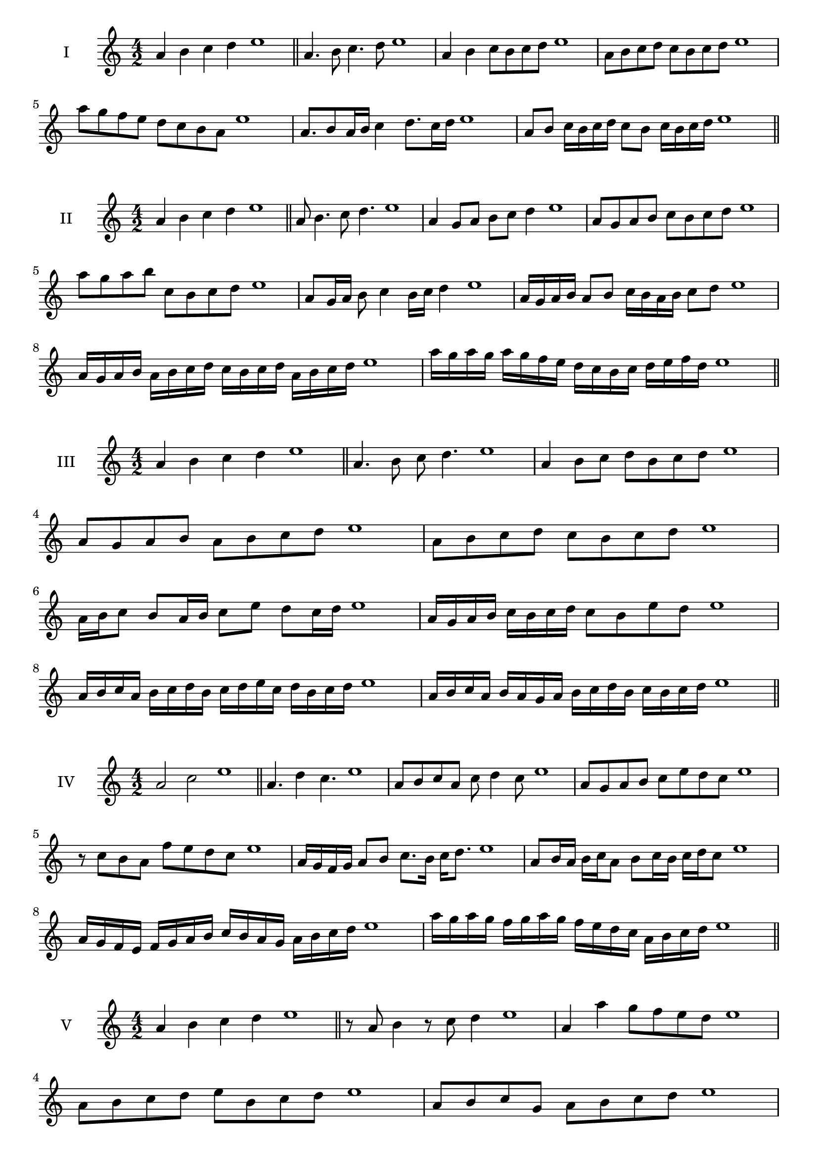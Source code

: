 \version "2.18.2"
\score {
  \new Staff \with { instrumentName = #"I" }
  \relative c'' { 
   
  \time 4/2
  a4 b c d e1 \bar "||"
 a,4. b8 c4. d8 e1
 a,4 b c8 b c d e1
 a,8 b c d c b c d e1
 a8 g f e d c b a e'1
 a,8. b8 a16 b c4 d8. c16 d e1
 a,8 b c16 b c d c8 b c16 b c d e1

 \bar "||" \break
  }
 
}
\score {
  \new Staff \with { instrumentName = #"II" }
  \relative c'' { 
   
  \time 4/2
 a4 b c d e1  \bar "||"
 a,8 b4. c8 d4. e1
 a,4 g8 a b c d4 e1
 a,8 g a b c b c d e1
 a8 g a b c, b c d e1
 a,8 g16 a b8 c4 b16 c d4 e1
 a,16 g a b a8 b c16 b a b c8 d e1
 a,16 g a b a b c d c b c d a b c d e1
 a16 g a g a g f e d c b c d e f d e1
 \bar "||" \break
  }
 
}
\score {
  \new Staff \with { instrumentName = #"III" }
  \relative c'' { 
   
  \time 4/2
 a4 b c d e1  \bar "||"
 a,4. b8 c d4. e1
 a,4 b8 c d b c d e1
 a,8 g a b a b c d e1
 a,8 b c d c b c d e1
 a,16 b c8 b a16 b c8 e d c16 d e1
 a,16 g a b c b c d c8 b e d e1
 a,16 b c a b c d b c d e c d b c d e1
 a,16 b c a b a g a b c d b c b c d e1
 \bar "||" \break
  }
 
}
\score {
  \new Staff \with { instrumentName = #"IV" }
  \relative c'' { 
   
  \time 4/2
  a2 c e1 \bar "||"
  a,4. d4 c4. e1
  a,8 b c a c d4 c8 e1
  a,8 g a b c e d c e1
  r8 c8 b a f' e d c e1
  a,16 g f g a8 b c8. b16 c d8. e1
  a,8 b16 a b c a8 b c16 b c d c8 e1
  a,16 g f e f g a b c b a g a b c d e1
  a16 g a g f g a g f e d c a b c d e1
 \bar "||" \break
  }
 
}
\score {
  \new Staff \with { instrumentName = #"V" }
  \relative c'' { 
   
  \time 4/2
  a4 b c d e1 \bar "||"
  r8 a,8 b4 r8 c8 d4 e1
  a,4 a'4 g8 f e d e1
  a,8 b c d e b c d e1
  a,8 b c g a b c d e1
  a,16 b c d c8 d e c d c16 d e1
  a,16 b c d b8 a b c d16 b c d e1
  a,16 g a b c b c d e e, f g a b c d e1
  a,16 b c d b c d e c d e f d e f d e1
 \bar "||" \break
  }
 
}
\score {
  \new Staff \with { instrumentName = #"VI" }
  \relative c'' { 
   
  \time 4/2
  a4 b c d e1 \bar "||"
  a,8 r8 r b c r d4 e1
  a,4 b8 c d e f d e1
  a,8 g a b c d e f e1
  a,8 g f e d e f d e1
  a16 f g a b8 c d e f e16 d e1
  a,16 b c a b c g8 a b c d e1
  a,16 b g a b c d b c d b c d e f d e1
  a,16 b c a b c d b c d e c d e f d e1
  
 \bar "||" \break
  }
 
}
\score {
  \new Staff \with { instrumentName = #"VII" }
  \relative c'' { 
   
  \time 4/2
  a4 b c d e1 \bar "||"
  r8 a, b4 c8 b, r8 c8 e1
  a4 b8 a g f e d e1
  a8 b c b a b c d e1
  a,8 g f g a b c d e1
  a,16 g a b c8 b a16 b c8. d8. e1
  a,8 g16 f e d e f d8 e f d e1
  a16 f g a b c d b c d e c d b c d e1
  a,16 g f e b' c a b c b a g d'b c d e1
 \bar "||" \break
  }
 
}
\score {
  \new Staff \with { instrumentName = #"VIII" }
  \relative c'' { 
   
  \time 4/2
  a4 b c d e1 \bar "||"
  a,8 b c4. d4. e1
  a,4 b8 c a b c d e1
  a,8 b c d a b c d e1
  a,8 b f g a b c d e1
  a,8 g16 a b 8 c a b c d e1
  a,16 g a b c b c d c8 b c d e1
  a,16 f g a b c d b c a b c d e f d e1 
  a,16 f g a b g a b c d b c d e f d e1
 \bar "||" \break
  }
 
}
\score {
  \new Staff \with { instrumentName = #"IX" }
  \relative c'' { 
   
  \time 4/2
  a4 b c d e1 \bar "||"
 a,4. b4. c8 d e1
 r8 g, a4. b8 c d e1
 a,8 b c d a, b c d e1
 a8 c b a g f e d e1
 g8 a f16 g a8 a b c d e1
 a,8 g16 a b c d b c8 b16 c d e c d e1
 a,16 g a b c b a g a g a b c b c d e1
 a,16 b c a b g a b c d e c d b c d e1
 \bar "||" \break
  }
 
}



